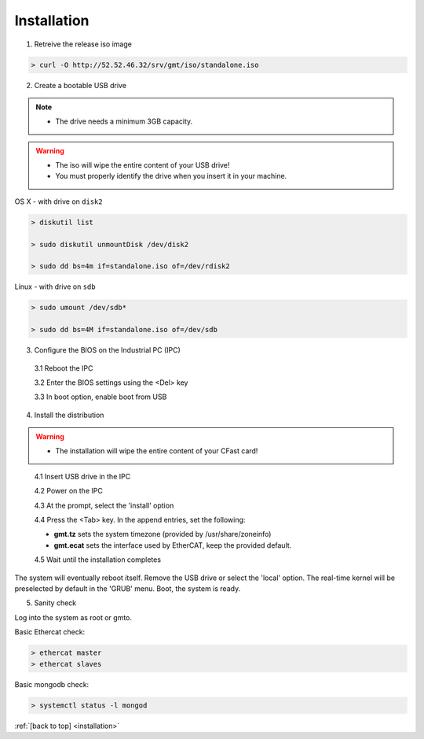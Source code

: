 .. _installation:

Installation
============

1. Retreive the release iso image

.. code-block:: bash

   > curl -O http://52.52.46.32/srv/gmt/iso/standalone.iso

2. Create a bootable USB drive

.. note::
   * The drive needs a minimum 3GB capacity.
.. warning::
   * The iso will wipe the entire content of your USB drive!
   * You must properly identify the drive when you insert it in your machine.

OS X - with drive on ``disk2``

.. code-block:: bash
   
   > diskutil list

   > sudo diskutil unmountDisk /dev/disk2

   > sudo dd bs=4m if=standalone.iso of=/dev/rdisk2

Linux - with drive on ``sdb``
   
 
.. code-block:: bash
   
   > sudo umount /dev/sdb*
   
   > sudo dd bs=4M if=standalone.iso of=/dev/sdb

3. Configure the BIOS on the Industrial PC (IPC)

  3.1 Reboot the IPC

  3.2 Enter the BIOS settings using the <Del> key

  3.3 In boot option, enable boot from USB


4. Install the distribution

.. warning::
   * The installation will wipe the entire content of your CFast card!

..

  4.1 Insert USB drive in the IPC

  4.2 Power on the IPC

  4.3 At the prompt, select the 'install' option

  4.4 Press the <Tab> key. In the append entries, set the following:
  
  * **gmt.tz** sets the system timezone (provided by /usr/share/zoneinfo)

  * **gmt.ecat** sets the interface used by EtherCAT, keep the provided default.

  4.5 Wait until the installation completes

The system will eventually reboot itself.
Remove the USB drive or select the 'local' option.
The real-time kernel will be preselected by default in the 'GRUB' menu.
Boot, the system is ready.

5. Sanity check

Log into the system as root or gmto.

Basic Ethercat check:

.. code-block:: bash
   
   > ethercat master
   > ethercat slaves

Basic mongodb check:

.. code-block:: bash
   
   > systemctl status -l mongod

       

:ref:`[back to top] <installation>`



